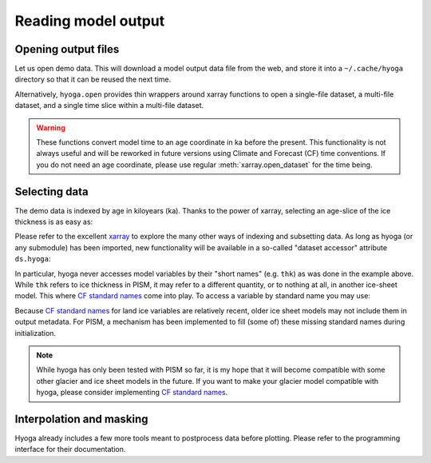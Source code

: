 .. Copyright (c) 2021, Julien Seguinot (juseg.github.io)
.. GNU General Public License v3.0+ (https://www.gnu.org/licenses/gpl-3.0.txt)

Reading model output
====================

Opening output files
--------------------

Let us open demo data. This will download a model output data file from the
web, and store it into a ``~/.cache/hyoga`` directory so that it can be reused
the next time.

.. ipython:: python

   import xarray as xr
   import hyoga.demo
   ds = xr.open_dataset(hyoga.demo.pism_gridded())
   print(ds)

Alternatively, ``hyoga.open`` provides thin wrappers around xarray functions to
open a single-file dataset, a multi-file dataset, and a single time slice
within a multi-file dataset.

.. autosummary::
   :nosignatures:

   hyoga.open.dataset
   hyoga.open.mfdataset
   hyoga.open.subdataset

.. warning::
   These functions convert model time to an age coordinate in ka before the
   present. This functionality is not always useful and will be reworked in
   future versions using Climate and Forecast (CF) time conventions. If you do
   not need an age coordinate, please use regular :meth:`xarray.open_dataset`
   for the time being.

Selecting data
--------------

The demo data is indexed by age in kiloyears (ka). Thanks to the power of
xarray, selecting an age-slice of the ice thickness is as easy as:

.. ipython:: python

   var = ds.sel(age=24).thk  # or ds.thk.sel(age=24)
   print(var)

Please refer to the excellent xarray_ to explore the many other ways of
indexing and subsetting data. As long as hyoga (or any submodule) has been
imported, new functionality will be available in a so-called "dataset accessor"
attribute ``ds.hyoga``:

.. ipython:: python

   print(ds.hyoga)

In particular, hyoga never accesses model variables by their "short names" (e.g.
``thk``) as was done in the example above. While ``thk`` refers to ice
thickness in PISM, it may refer to a different quantity, or to nothing at all,
in another ice-sheet model. This where `CF standard names`_ come into play. To
access a variable by standard name you may use:

.. ipython:: python

   var = ds.hyoga.getvar('land_ice_thickness')
   print(var)

Because `CF standard names`_ for land ice variables are relatively recent,
older ice sheet models may not include them in output metadata. For PISM, a
mechanism has been implemented to fill (some of) these missing standard names
during initialization.

.. note::

   While hyoga has only been tested with PISM so far, it is my hope that it
   will become compatible with some other glacier and ice sheet models in the
   future. If you want to make your glacier model compatible with hyoga, please
   consider implementing `CF standard names`_.


Interpolation and masking
-------------------------

Hyoga already includes a few more tools meant to postprocess data before
plotting. Please refer to the programming interface for their documentation.

.. autosummary::
   :nosignatures:

   hyoga.hyoga.HyogaDataset.assign_isostasy
   hyoga.hyoga.HyogaDataset.interp
   hyoga.hyoga.HyogaDataset.where
   hyoga.hyoga.HyogaDataset.where_thicker

.. _xarray: https//xarray.pydata.org
.. _`CF standard names`: http://cfconventions.org/standard-names.html
